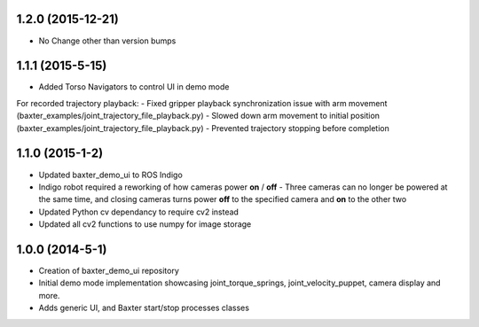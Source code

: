 1.2.0 (2015-12-21)
---------------------------------
- No Change other than version bumps

1.1.1 (2015-5-15)
---------------------------------
- Added Torso Navigators to control UI in demo mode
For recorded trajectory playback:
- Fixed gripper playback synchronization issue with arm movement (baxter_examples/joint_trajectory_file_playback.py)
- Slowed down arm movement to initial position (baxter_examples/joint_trajectory_file_playback.py)
- Prevented trajectory stopping before completion
 

1.1.0 (2015-1-2)
---------------------------------
- Updated baxter_demo_ui to ROS Indigo
- Indigo robot required a reworking of how cameras power **on** / **off** - Three cameras can no longer be powered at the same time, and closing cameras turns power **off** to the specified camera and **on** to the other two
- Updated Python cv dependancy to require cv2 instead
- Updated all cv2 functions to use numpy for image storage

1.0.0 (2014-5-1)
---------------------------------
- Creation of baxter_demo_ui repository
- Initial demo mode implementation showcasing joint_torque_springs, joint_velocity_puppet, camera display and more.
- Adds generic UI, and Baxter start/stop processes classes

